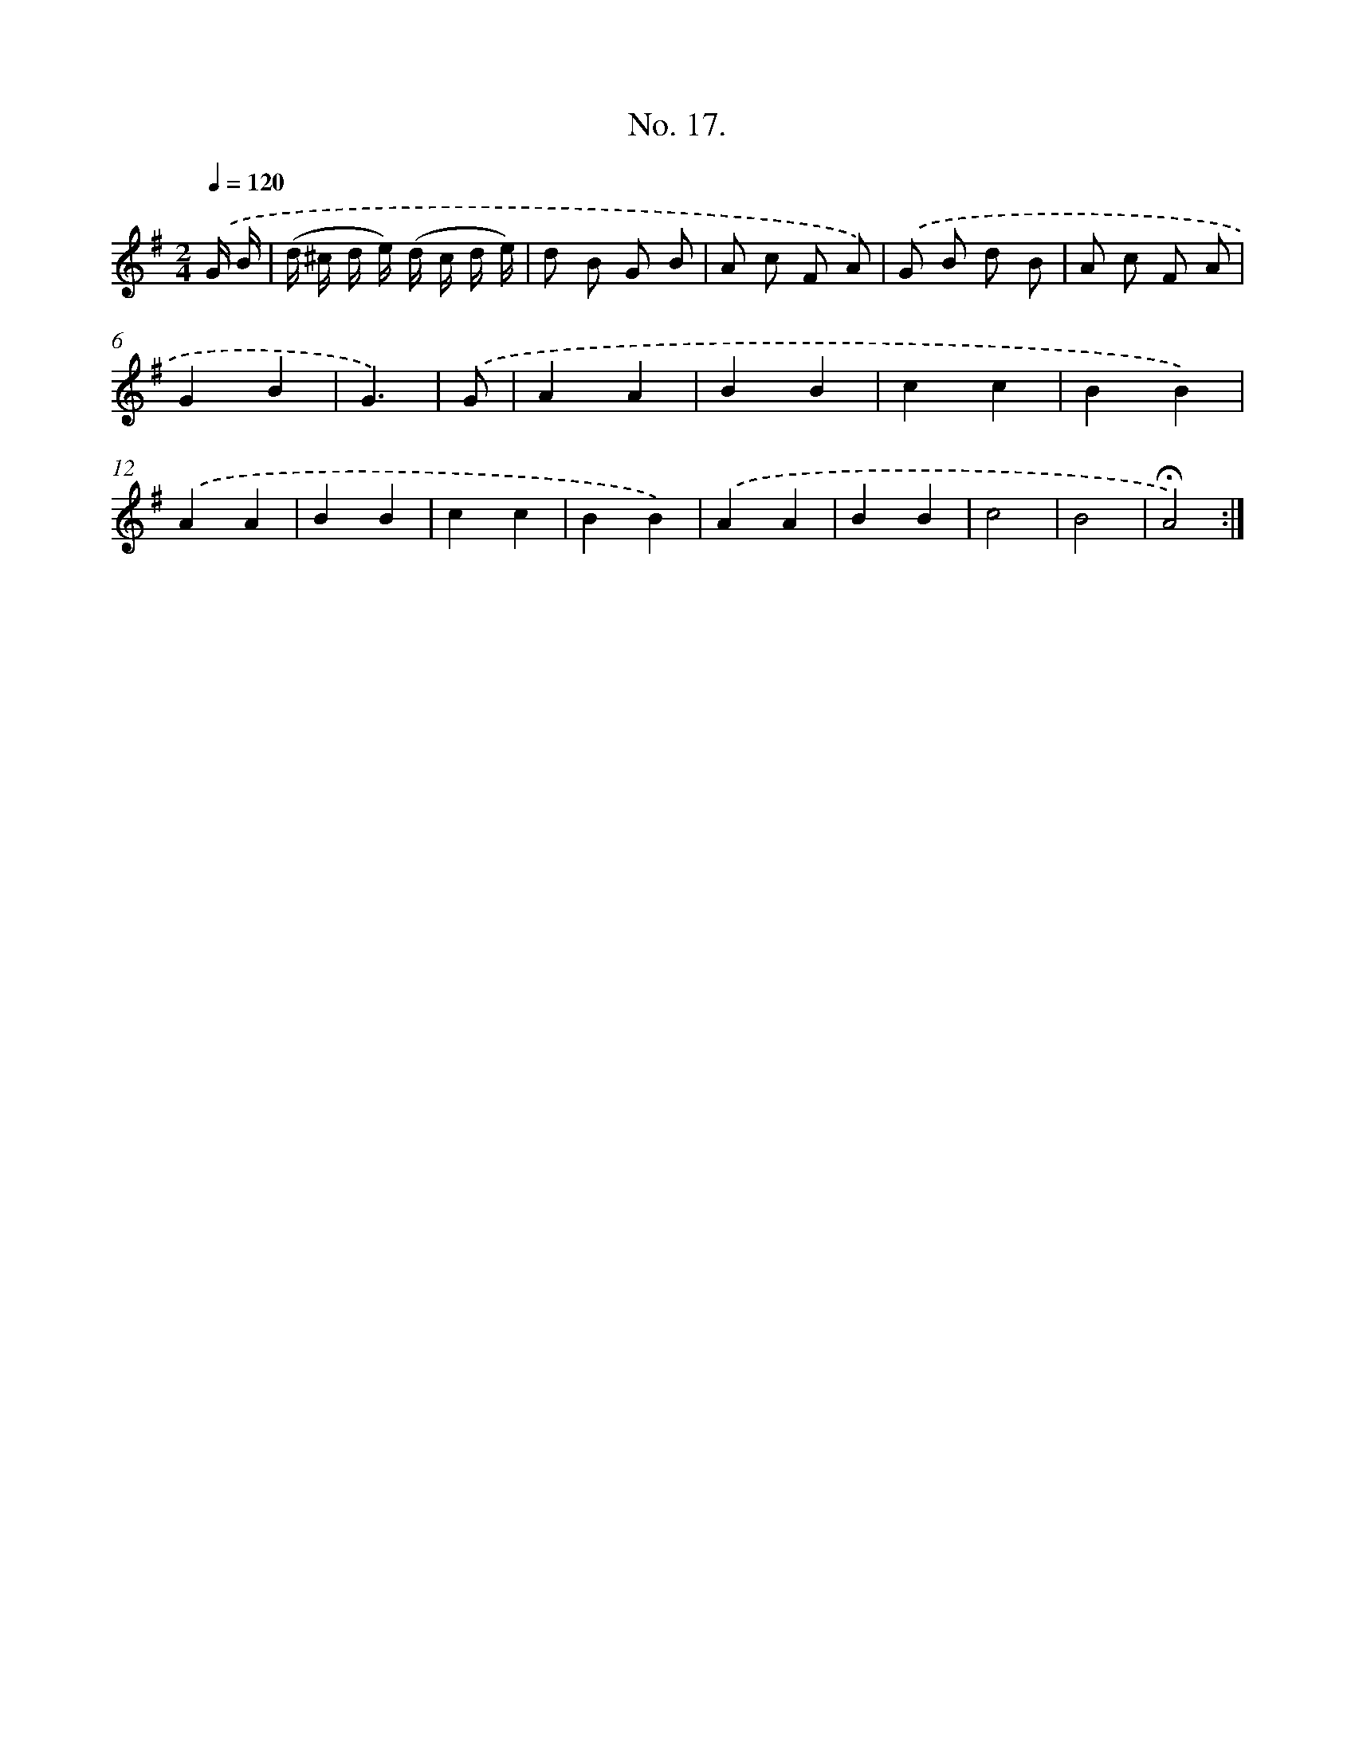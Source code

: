 X: 12523
T: No. 17.
%%abc-version 2.0
%%abcx-abcm2ps-target-version 5.9.1 (29 Sep 2008)
%%abc-creator hum2abc beta
%%abcx-conversion-date 2018/11/01 14:37:25
%%humdrum-veritas 616831119
%%humdrum-veritas-data 930205253
%%continueall 1
%%barnumbers 0
L: 1/8
M: 2/4
Q: 1/4=120
K: G clef=treble
.('G/ B/ [I:setbarnb 1]|
(d/ ^c/ d/ e/) (d/ c/ d/ e/) |
d B G B |
A c F A) |
.('G B d B |
A c F A |
G2B2 |
G3) |
.('G [I:setbarnb 8]|
A2A2 |
B2B2 |
c2c2 |
B2B2) |
.('A2A2 |
B2B2 |
c2c2 |
B2B2) |
.('A2A2 |
B2B2 |
c4 |
B4 |
!fermata!A4) :|]
